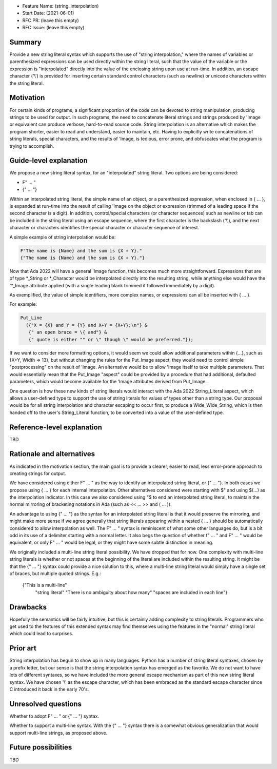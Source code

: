 - Feature Name: (string_interpolation)
- Start Date: (2021-06-01)
- RFC PR: (leave this empty)
- RFC Issue: (leave this empty)

Summary
=======

Provide a new string literal syntax which supports the use 
of "string interpolation," where the names of variables or parenthesized 
expressions can be used directly within the string literal, such that
the value of the variable or the expression is "interpolated" directly
into the value of the enclosing string upon use at run-time.  In addition,
an escape character ('\\') is provided for inserting certain standard control
characters (such as newline) or unicode characters within
the string literal.

Motivation
==========

For certain kinds of programs, a significant proportion of the code can be
devoted to string manipulation, producing strings to be used for output.
In such programs, the need to concatenate literal strings and strings
produced by 'Image or equivalent can produce verbose, hard-to-read source
code.  String interpolation is an alternative which makes the program
shorter, easier to read and understand, easier to maintain, etc.  Having to
explicitly write concatenations of string literals, special characters,
and the results of 'Image, is tedious, error prone, and obfuscates what the
program is trying to accomplish.

Guide-level explanation
=======================

We propose a new string literal syntax, for an "interpolated" string literal.  Two options are being considered:

- F" ... "
- {" ... "}

Within an interpolated string literal, the simple name of an object,
or a parenthesized expression, when enclosed in { ... }, is expanded at run-time
into the result of calling 'Image on the object or expression (trimmed of a leading space if the second character is a digit).
In addition, control/special characters (or character sequences) such as newline or
tab can be included in the string literal using an escape sequence, where
the first character is the backslash ('\\'), and the next character or characters
identifies the special character or character sequence of interest.

A simple example of string interpolation would be:

.. code-block:: ada

   F"The name is {Name} and the sum is {X + Y}."
   {"The name is {Name} and the sum is {X + Y}."}
   
Now that Ada 2022 will have a general 'Image function, this becomes much more straightforward.
Expressions that are of type *_String or *_Character would be interpolated directly 
into the resulting string, while anything else would have the '*_Image attribute applied
(with a single leading blank trimmed if followed immediately by a digit).

As exemplified, the value of simple identifiers, more complex names, or expressions can all be inserted with { ... }.

For example:

.. code-block:: ada

  Put_Line
    ({"X = {X} and Y = {Y} and X+Y = {X+Y};\n"} &
     {" an open brace = \{ and"} &
     {" quote is either "" or \" though \" would be preferred."});

If we want to consider more formatting options, it would seem we could allow additional parameters
within {...}, such as {X+Y, Width => 13}, but without changing the rules for the Put_Image
aspect, they would need to control simple "postprocessing" on the result of 'Image.  An alternative
would be to allow 'Image itself to take multiple parameters.  That would essentially mean that
the Put_Image "aspect" could be provided by a procedure that had additional, defaulted parameters,
which would become available for the 'Image attributes derived from Put_Image.

One question is how these new kinds of string literals would interact with the Ada 2022 String_Literal
aspect, which allows a user-defined type to support the use of string literals for values
of types other than a string type.
Our proposal would be for all string interpolation and character escaping to occur first,
to produce a Wide_Wide_String, which is then handed off to the user's String_Literal function,
to be converted into a value of the user-defined type.

Reference-level explanation
===========================

TBD

Rationale and alternatives
==========================

As indicated in the motivation section, the main goal is to provide a clearer,
easier to read, less error-prone approach to creating strings for output.

We have considered using either F" ... " as the way to identify an interpolated string literal,
or {" ... "}.  In both cases we propose using { ... } for each internal interpolation.
Other alternatives considered were starting with $" and using $(...) as the interpolation indicator.  In this case we
also considered using "$ to end an interpolated string literal, to maintain the
normal mirroring of bracketing notations in Ada (such as << ... >> and ( ... )).

An advantage to using {" ... "} as the syntax for an interpolated string literal is that it would preserve
the mirroring, and might make more sense if we agree generally that string literals appearing within a nested { ... } should be automatically
considered to allow interpolation as well.  The F" ... " syntax is reminiscent of what some other languages do, but is a bit
odd in its use of a delimiter starting with a normal letter.  It also begs the question of whether f" ... " and F" ... " would be equivalent, or only
F" ... " would be legal, or they might have some subtle distinction in meaning.

We originally included a multi-line string literal possibility.  We have dropped that for now.  One complexity with multi-line string literals
is whether or not spaces at the beginning of the literal are included within the resulting string.  It might be that the {" ... "} syntax could provide
a nice solution to this, where a multi-line string literal would simply have a single set of braces, but multiple quoted strings.  E.g.:

   {"This is a multi-line"
    "string literal"
    "There is no ambiguity about how many"
    "spaces are included in each line"}

Drawbacks
=========

Hopefully the semantics will be fairly intuitive, but this is certainly
adding complexity to string literals.  Programmers who get used to the features
of this extended syntax may find themselves using the features in the "normal"
string literal which could lead to surprises.

Prior art
=========

String interpolation has begun to show up in many languages.  Python has a number
of string literal syntaxes, chosen by a prefix letter, but our sense is that
the string interpolation syntax has emerged as the favorite.  We do not want
to have lots of different syntaxes, so we have included the more general
escape mechanism
as part of this new string literal syntax.  We have chosen '\\' as the
escape character, which has been embraced as the standard escape character
since C introduced it back in the early 70's.

Unresolved questions
====================

Whether to adopt F" ... " or {" ... "} syntax.

Whether to support a multi-line syntax.  With the {" ... "} syntax there is a somewhat obvious generalization that would support multi-line strings, as proposed above.

Future possibilities
====================

TBD
